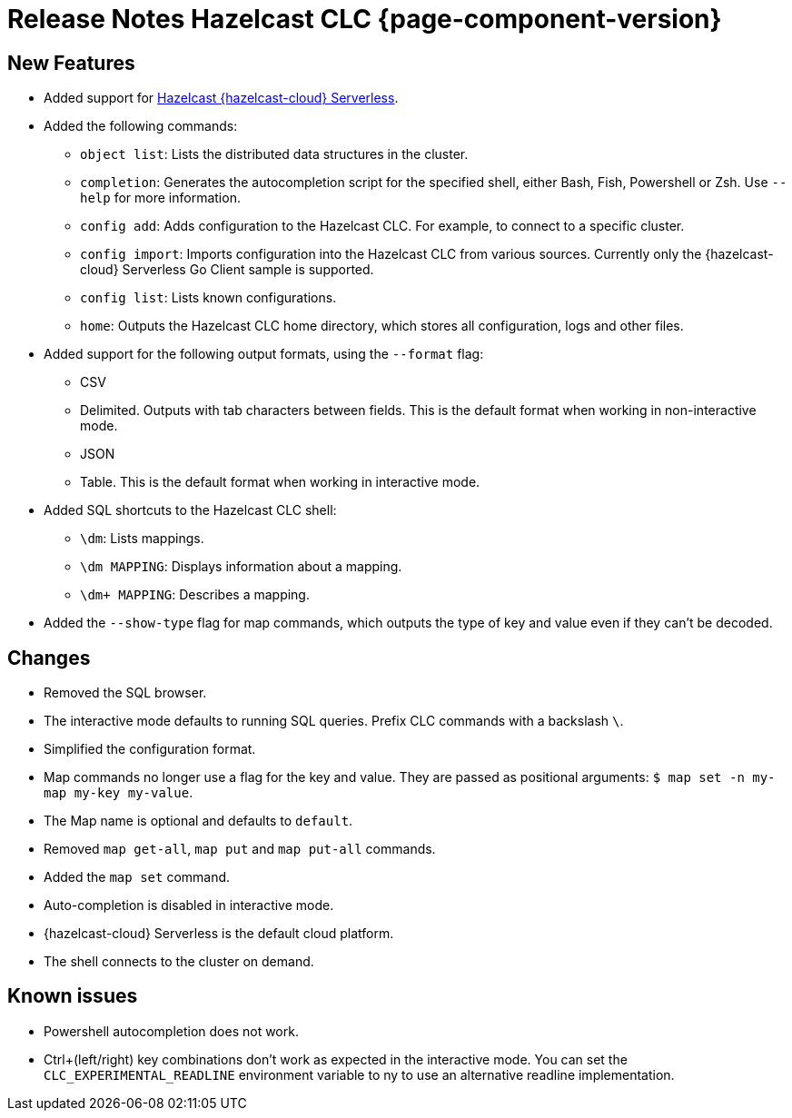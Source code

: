= Release Notes Hazelcast CLC {page-component-version}

== New Features

* Added support for link:https://hazelcast.com/products/viridian/[Hazelcast {hazelcast-cloud} Serverless].

* Added the following commands:

** `object list`: Lists the distributed data structures in the cluster.
** `completion`: Generates the autocompletion script for the specified shell, either Bash, Fish, Powershell or Zsh. Use `--help` for more information.
** `config add`: Adds configuration to the Hazelcast CLC. For example, to connect to a specific cluster.
** `config import`: Imports configuration into the Hazelcast CLC from various sources. Currently only the {hazelcast-cloud} Serverless Go Client sample is supported.
** `config list`: Lists known configurations.
** `home`: Outputs the Hazelcast CLC home directory, which stores all configuration, logs and other files.

* Added support for the following output formats, using the `--format` flag:

** CSV
** Delimited. Outputs with tab characters between fields. This is the default format when working in non-interactive mode.
** JSON
** Table. This is the default format when working in interactive mode.

* Added SQL shortcuts to the Hazelcast CLC shell:
** `\dm`: Lists mappings.
** `\dm MAPPING`: Displays information about a mapping.
** `\dm+ MAPPING`: Describes a mapping.

* Added the `--show-type` flag for map commands, which outputs the type of key and value even if they can't be decoded.

== Changes

* Removed the SQL browser.
* The interactive mode defaults to running SQL queries. Prefix CLC commands with a backslash `\`.
* Simplified the configuration format.
* Map commands no longer use a flag for the key and value. They are passed as positional arguments: `$ map set -n my-map my-key my-value`.
* The Map name is optional and defaults to `default`.
* Removed `map get-all`, `map put` and `map put-all` commands.
* Added the `map set` command.
* Auto-completion is disabled in interactive mode.
* {hazelcast-cloud} Serverless is the default cloud platform.
* The shell connects to the cluster on demand.

== Known issues

* Powershell autocompletion does not work.
* Ctrl+(left/right) key combinations don't work as expected in the interactive mode. You can set the `CLC_EXPERIMENTAL_READLINE` environment variable to ny to use an alternative readline implementation.
